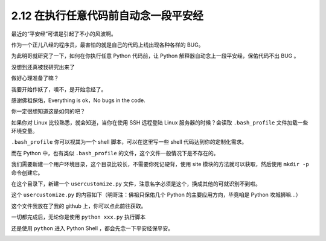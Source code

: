 2.12 在执行任意代码前自动念一段平安经
=====================================

|image0|

最近的“平安经”可谓是引起了不小的风波啊。

作为一个正儿八经的程序员，最害怕的就是自己的代码上线出现各种各样的 BUG。

为此明哥就研究了一下，如何在你执行任意 Python 代码前，让 Python
解释器自动念上一段平安经，保佑代码不出 BUG 。

没想到还真被我研究出来了

做好心理准备了嘛？

我要开始作妖了，噢不，是开始念经了。

|image1|

感谢佛祖保佑，Everything is ok，No bugs in the code.

你一定很想知道这是如何的吧？

如果你对 Linux 比较熟悉，就会知道，当你在使用 SSH 远程登陆 Linux
服务器的时候？会读取 ``.bash_profile`` 文件加载一些环境变量。

``.bash_profile`` 你可以视其为一个 shell 脚本，可以在这里写一些 shell
代码达到你的定制化需求。

而在 Python 中，也有类似 ``.bash_profile``
的文件，这个文件一般情况下是不存在的。

我们需要新建一个用户环境目录，这个目录比较长，不需要你死记硬背，使用
site 模块的方法就可以获取，然后使用 ``mkdir -p`` 命令创建它。

|image2|

在这个目录下，新建一个 ``usercustomize.py``
文件，注意名字必须是这个，换成其他的可就识别不到啦。

这个 ``usercustomize.py`` 的内容如下（明哥注：佛祖只保佑几个 Python
的主要应用方向，毕竟咱是 Python 攻城狮嘛…）

|image3|

这个文件我放在了我的 github 上，你可以点此前往获取。

一切都完成后，无论你是使用 ``python xxx.py`` 执行脚本

|image4|

还是使用 ``python`` 进入 Python Shell ，都会先念一下平安经保平安。

|image5|

|image6|

.. |image0| image:: http://image.iswbm.com/20200804124133.png
.. |image1| image:: http://image.iswbm.com/20200801221705.png
.. |image2| image:: http://image.iswbm.com/20200801220819.png
.. |image3| image:: http://image.iswbm.com/20200801221413.png
.. |image4| image:: http://image.iswbm.com/20200801221705.png
.. |image5| image:: http://image.iswbm.com/20200801221457.png
.. |image6| image:: http://image.iswbm.com/20200607174235.png

